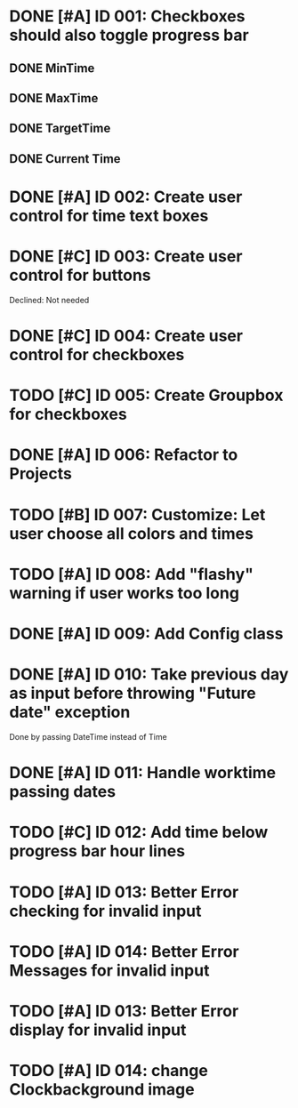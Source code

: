 * DONE [#A] ID 001: Checkboxes should also toggle progress bar
** DONE MinTime
** DONE MaxTime
** DONE TargetTime
** DONE Current Time
* DONE [#A] ID 002: Create user control for time text boxes
* DONE [#C] ID 003: Create user control for buttons
  Declined: Not needed
* DONE [#C] ID 004: Create user control for checkboxes
* TODO [#C] ID 005: Create Groupbox for checkboxes
* DONE [#A] ID 006: Refactor to Projects
* TODO [#B] ID 007: Customize: Let user choose all colors and times
* TODO [#A] ID 008: Add "flashy" warning if user works too long
* DONE [#A] ID 009: Add Config class
* DONE [#A] ID 010: Take previous day as input before throwing "Future date" exception
  Done by passing DateTime instead of Time
* DONE [#A] ID 011: Handle worktime passing dates
* TODO [#C] ID 012: Add time below progress bar hour lines
* TODO [#A] ID 013: Better Error checking for invalid input
* TODO [#A] ID 014: Better Error Messages for invalid input
* TODO [#A] ID 013: Better Error display for invalid input
* TODO [#A] ID 014: change Clockbackground image

